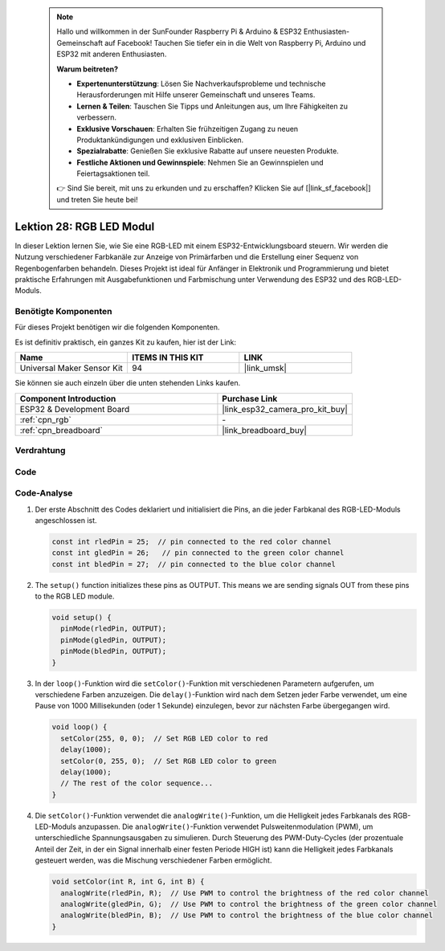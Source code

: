  .. note::

    Hallo und willkommen in der SunFounder Raspberry Pi & Arduino & ESP32 Enthusiasten-Gemeinschaft auf Facebook! Tauchen Sie tiefer ein in die Welt von Raspberry Pi, Arduino und ESP32 mit anderen Enthusiasten.

    **Warum beitreten?**

    - **Expertenunterstützung**: Lösen Sie Nachverkaufsprobleme und technische Herausforderungen mit Hilfe unserer Gemeinschaft und unseres Teams.
    - **Lernen & Teilen**: Tauschen Sie Tipps und Anleitungen aus, um Ihre Fähigkeiten zu verbessern.
    - **Exklusive Vorschauen**: Erhalten Sie frühzeitigen Zugang zu neuen Produktankündigungen und exklusiven Einblicken.
    - **Spezialrabatte**: Genießen Sie exklusive Rabatte auf unsere neuesten Produkte.
    - **Festliche Aktionen und Gewinnspiele**: Nehmen Sie an Gewinnspielen und Feiertagsaktionen teil.

    👉 Sind Sie bereit, mit uns zu erkunden und zu erschaffen? Klicken Sie auf [|link_sf_facebook|] und treten Sie heute bei!

.. _esp32_lesson28_rgb_module:

Lektion 28: RGB LED Modul
=============================

In dieser Lektion lernen Sie, wie Sie eine RGB-LED mit einem ESP32-Entwicklungsboard steuern. Wir werden die Nutzung verschiedener Farbkanäle zur Anzeige von Primärfarben und die Erstellung einer Sequenz von Regenbogenfarben behandeln. Dieses Projekt ist ideal für Anfänger in Elektronik und Programmierung und bietet praktische Erfahrungen mit Ausgabefunktionen und Farbmischung unter Verwendung des ESP32 und des RGB-LED-Moduls.

Benötigte Komponenten
-------------------------

Für dieses Projekt benötigen wir die folgenden Komponenten.

Es ist definitiv praktisch, ein ganzes Kit zu kaufen, hier ist der Link:

.. list-table::
    :widths: 20 20 20
    :header-rows: 1

    *   - Name
        - ITEMS IN THIS KIT
        - LINK
    *   - Universal Maker Sensor Kit
        - 94
        - |link_umsk|

Sie können sie auch einzeln über die unten stehenden Links kaufen.

.. list-table::
    :widths: 30 20
    :header-rows: 1

    *   - Component Introduction
        - Purchase Link

    *   - ESP32 & Development Board
        - |link_esp32_camera_pro_kit_buy|
    *   - :ref:`cpn_rgb`
        - \-
    *   - :ref:`cpn_breadboard`
        - |link_breadboard_buy|

Verdrahtung
--------------

.. image:: img/Lesson_28_RGB_LED_Module_esp32_bb.png
    :width: 100%

Code
--------

.. raw:: html

    <iframe src=https://create.arduino.cc/editor/sunfounder01/a8796969-0aed-4037-8080-f62059cc2db5/preview?embed style="height:510px;width:100%;margin:10px 0" frameborder=0></iframe>

Code-Analyse
--------------

#. Der erste Abschnitt des Codes deklariert und initialisiert die Pins, an die jeder Farbkanal des RGB-LED-Moduls angeschlossen ist.

   .. code-block:: arduino

      const int rledPin = 25;  // pin connected to the red color channel
      const int gledPin = 26;   // pin connected to the green color channel
      const int bledPin = 27;  // pin connected to the blue color channel

2. The ``setup()`` function initializes these pins as OUTPUT. This means we are sending signals OUT from these pins to the RGB LED module.

   .. code-block:: arduino

      void setup() {
        pinMode(rledPin, OUTPUT);
        pinMode(gledPin, OUTPUT);
        pinMode(bledPin, OUTPUT);
      }

#. In der ``loop()``-Funktion wird die ``setColor()``-Funktion mit verschiedenen Parametern aufgerufen, um verschiedene Farben anzuzeigen. Die ``delay()``-Funktion wird nach dem Setzen jeder Farbe verwendet, um eine Pause von 1000 Millisekunden (oder 1 Sekunde) einzulegen, bevor zur nächsten Farbe übergegangen wird.

   .. code-block:: arduino

      void loop() {
        setColor(255, 0, 0);  // Set RGB LED color to red
        delay(1000);
        setColor(0, 255, 0);  // Set RGB LED color to green
        delay(1000);
        // The rest of the color sequence...
      }

#. Die ``setColor()``-Funktion verwendet die ``analogWrite()``-Funktion, um die Helligkeit jedes Farbkanals des RGB-LED-Moduls anzupassen. Die ``analogWrite()``-Funktion verwendet Pulsweitenmodulation (PWM), um unterschiedliche Spannungsausgaben zu simulieren. Durch Steuerung des PWM-Duty-Cycles (der prozentuale Anteil der Zeit, in der ein Signal innerhalb einer festen Periode HIGH ist) kann die Helligkeit jedes Farbkanals gesteuert werden, was die Mischung verschiedener Farben ermöglicht.

   .. code-block:: arduino

      void setColor(int R, int G, int B) {
        analogWrite(rledPin, R);  // Use PWM to control the brightness of the red color channel
        analogWrite(gledPin, G);  // Use PWM to control the brightness of the green color channel
        analogWrite(bledPin, B);  // Use PWM to control the brightness of the blue color channel
      }